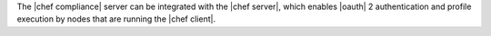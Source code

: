 .. The contents of this file may be included in multiple topics (using the includes directive).
.. The contents of this file should be modified in a way that preserves its ability to appear in multiple topics.

The |chef compliance| server can be integrated with the |chef server|, which enables |oauth| 2 authentication and profile execution by nodes that are running the |chef client|.

